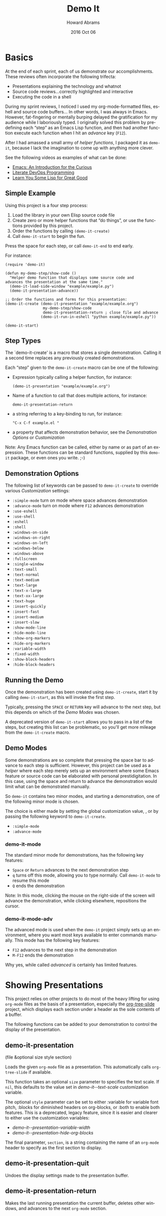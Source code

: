 #+TITLE:  Demo It
#+AUTHOR: Howard Abrams
#+EMAIL:  howard.abrams@gmail.com
#+DATE:   2016 Oct 06
#+DESCRIPTION: This file is used as the basis for the Info documentation
#+OPTIONS: ':t toc:t author:t email:t
#+LANGUAGE: en
#+MACRO: version 2.0
#+MACRO: updated last updated 24 October 2016
#+TEXINFO_DIR_TITLE: demo-it: (demo-it)

* Basics

  At the end of each sprint, each of us demonstrate our accomplishments.
  These reviews often incorporate the following trifecta:

  * Presentations explaining the technology and whatnot
  * Source code reviews...correctly highlighted and interactive
  * Executing the code in a shell

  During my sprint reviews, I noticed I used my org-mode-formatted
  files, eshell and source code buffers... In other words, I was
  always in Emacs.  However, fat-fingering or mentally burping delayed
  the gratification for my audience while I laboriously typed.  I
  originally solved this problem by predefining each "step" as an
  Emacs Lisp function, and then had another function execute each
  function when I hit an /advance/ key (=F12=).

  After I had amassed a small army of /helper functions/, I packaged it as
  =demo-it=, because I lack the imagination to come up with anything more
  clever.

  See the following videos as examples of what can be done:

  * [[http://www.youtube.com/watch?v=B6jfrrwR10k][Emacs: An Introduction for the Curious]]
  * [[https://www.youtube.com/watch?v=dljNabciEGg][Literate DevOps Programming]]
  * [[http://www.youtube.com/watch?v=3T00X_sNg4Q][Learn You Some Lisp for Great Good]]

** Simple Example

   Using this project is a four step process:

   1. Load the library in your own Elisp source code file
   2. Create zero or more helper functions that "do things", or use the
      functions provided by this project.
   3. Order the functions by calling =(demo-it-create)=
   4. Call =demo-it-start= to begin the fun.

   Press the space for each step, or call =demo-it-end= to end early.

   For instance:

   #+BEGIN_SRC elisp
     (require 'demo-it)

     (defun my-demo-step/show-code ()
       "Helper demo function that displays some source code and
     advances the presentation at the same time."
       (demo-it-load-side-window "example/example.py")
       (demo-it-presentation-advance))

     ;; Order the functions and forms for this presentation:
     (demo-it-create (demo-it-presentation "example/example.org")
                      my-demo-step/show-code
                      demo-it-presentation-return ; close file and advance
                     (demo-it-run-in-eshell "python example/example.py"))

     (demo-it-start)
   #+END_SRC

** Step Types
  #+PINDEX: demo-it-create
  #+CINDEX: @command{demo-it-create}

  The `demo-it-create' is a macro that stores a single demonstration.
  Calling it a second time replaces any previously created demonstrations.

   Each "step" given to the =demo-it-create= macro can be one of the
   following:

   - Expression typically calling a helper function, for instance:
     #+BEGIN_SRC elisp
     (demo-it-presentation "example/example.org")
     #+END_SRC

   - Name of a function to call that does multiple actions, for instance:
     #+BEGIN_SRC elisp
     demo-it-presentation-return
     #+END_SRC

   - a string referring to a key-binding to run, for instance:
     #+BEGIN_SRC elisp
     "C-x C-f example.el "
     #+END_SRC

   - a property that affects demonstration behavior, see the
     [[Demonstration Options]] or [[Customization]]

   Note: Any Emacs function can be called, either by name or as part
   of an expression.  These functions can be standard functions,
   supplied by this =demo-it= package, or even ones you write. ;-)

** Demonstration Options

   The following list of keywords can be passed to =demo-it-create= to
   override various [[Customization]] settings:

   - =:simple-mode= turn on mode where space advances demonstration
   - =:advance-mode= turn on mode where ~F12~ advances demonstration
   - =:use-eshell=
   - =:use-shell=
   - =:eshell=
   - =:shell=
   - =:windows-on-side=
   - =:windows-on-right=
   - =:windows-on-left=
   - =:windows-below=
   - =:windows-above=
   - =:fullscreen=
   - =:single-window=
   - =:text-small=
   - =:text-normal=
   - =:text-medium=
   - =:text-large=
   - =:text-x-large=
   - =:text-xx-large=
   - =:text-huge=
   - =:insert-quickly=
   - =:insert-fast=
   - =:insert-medium=
   - =:insert-slow=
   - =:show-mode-line=
   - =:hide-mode-line=
   - =:show-org-markers=
   - =:hide-org-markers=
   - =:variable-width=
   - =:fixed-width=
   - =:show-block-headers=
   - =:hide-block-headers=

** Running the Demo
  #+PINDEX: demo-it-start
  #+CINDEX: demo-it-start

  Once the demonstration has been created using ~demo-it-create~,
  start it by calling =demo-it-start=, as this will invoke the
  first step.

  Typically, pressing the =SPACE= or =RETURN= key will advance to the
  next step, but this depends on which of the [[Demo Modes]] was chosen.

  A deprecated version of =demo-it-start= allows you to pass in a list
  of the steps, but creating this list can be problematic, so you'll
  get more mileage from the =demo-it-create= macro.

** Demo Modes

   Some demonstrations are so complete that pressing the space bar to
   advance to each step is sufficient. However, this project can be
   used as a /helper/ where each step merely sets up an environment
   where some Emacs feature or source code can be elaborated with
   personal prestidigitation. In this case, using the space and return
   to advance the demonstration would limit what can be demonstrated manually.

   So =demo-it= contains two minor modes, and starting a
   demonstration, one of the following minor mode is chosen.

   The choice is either made by setting the global customization
   value, , or by passing the following keyword to =demo-it-create=.
   - =:simple-mode=
   - =:advance-mode=

*** demo-it-mode
    #+PINDEX: demo-it-mode
    #+CINDEX: demo-it-mode

    The standard minor mode for demonstrations, has the following key
    features:
    - ~Space~ or ~Return~ advances to the next demonstration step
    - ~q~ turns off this mode, allowing you to type normally.
      Call =demo-it-mode= to resume this mode
    - ~Q~ ends the demonstration

    Note: In this mode, clicking the mouse on the right-side of the
    screen will advance the demonstration, while clicking elsewhere,
    repositions the cursor.

*** demo-it-mode-adv
    #+PINDEX: demo-it-mode-adv
    #+CINDEX: demo-it-mode-adv

    The advanced mode is used when the =demo-it= project simply sets
    up an environment, where you want most keys available to enter
    commands manually. This mode has the following key features:

    - ~F12~ advances to the next step in the demonstration
    - ~M-F12~ ends the demonstration

    Why yes, while called /advanced/ is certainly has limited features.

* Showing Presentations

  This project relies on other projects to do most of the heavy
  lifting for using ~org-mode~ files as the basis of a presentation,
  especially the [[http://asdfasdf][org-tree-slide]] project, which displays each section
  under a header as the sole contents of a buffer.

  The following functions can be added to your demonstration to
  control the display of the presentation.

** demo-it-presentation
   #+PINDEX: demo-it-presentation
   #+CINDEX: demo-it-presentation

   (file &optional size style section)

   Loads the given ~org-mode~ file as a presentation.  This
   automatically calls ~org-tree-slide~ if available.

   This function takes an optional ~size~ parameter to specifies the
   text scale. If ~nil~, this defaults to the value set in
   [[demo-it--text-scale]] customization variable.

   The optional ~style~ parameter can be set to either :variable for
   variable font pitch, :blocks for diminished headers on org-blocks,
   or :both to enable both features. This is a deprecated, legacy
   feature, since it is easier and clearer to either use the
   customization variables:
   - [[demo-it--presentation-variable-width]]
   - [[demo-it--presentation-hide-org-blocks]]

   The final parameter, ~section~, is a string containing the name of
   an ~org-mode~ header to specify as the first section to display.

** demo-it-presentation-quit
   #+PINDEX: demo-it-presentation-quit
   #+CINDEX: demo-it-presentation-quit

   Undoes the display settings made to the presentation buffer.

** demo-it-presentation-return
   #+PINDEX: demo-it-presentation-return
   #+CINDEX: demo-it-presentation-return

   Makes the last running presentation the current buffer, deletes
   other windows, and advances to the next ~org-mode~ section.

** demo-it-presentation-return-noadvance
   #+PINDEX: demo-it-presentation-return-noadvance
   #+CINDEX: demo-it-presentation-return-noadvance

   Similar to calling [[demo-it-presentation-return]] in that the latest
   specified presentation becomes the current buffer and all other
   windows are deleted.

   However, the presentation is not advanced to the next section.

** demo-it-presentation-highlight-phrase
   #+PINDEX: demo-it-presentation-highlight-phrase
   #+CINDEX: demo-it-presentation-highlight-phrase

   Given a string parameter, ~phrase~, as a regular expression, this
   function highlights a /phrase/ in the presentation buffer without
   changing the current buffer. This is
   useful to highlight bullet point items while executing appropriate
   code.

   The ~color~ parameter is a face from the ~hi-lock~ project,
   e.g. :hi-yellow.

   Note: This unhighlights previous highlighted phrases.
   Call ~demo-it-presentation-unhighlight-all~ if you just want to
   remove the highlighting.

** demo-it-single-presentation
   #+PINDEX: demo-it-single-presentation
   #+CINDEX: demo-it-single-presentation

   Demonstration similar to calling [[demo-it-presentation]], in that it
   presents an ~org-mode~ file as a full-screen presentation. In this
   form, the demonstration doesn't do anything more than advance
   through the presentation, and calling either ~demo-it-create~ or
   ~demo-it-start~ is not needed.

   This function begins a minor-mode where the space or return key
   advances the presentation to the next section. In this mode, the
   ~q~ disables this mode, and ~Q~ quits the demonstration and
   presentation.

   While the standard customization variables configure the
   presentation display style, this function accepts a ~size~
   parameter to set the text scaling size.

   The optional ~style~ parameter can be set to either :variable for
   variable font pitch, :blocks for diminished headers on org-blocks,
   or :both to enable both features.

* Showing Files

  While a simple call to =find-file= is often sufficient to display a
  file in Emacs, the following functions can be helpful for showing
  files and source code during a demonstration.

  These functions often take the following optional parameters, and in
  the spirit of DRY, we will specify them here:

  The optional ~side~ parameter specifies the side of the frame to
   display the new window. Acceptable values can one of the following
   keywords:
   - =:above=
   - =:below=
   - =:left=
   - =:right=
   - =:side= is a synomym for =:right=
   - =:none= loads the file in the current buffer.

   If ~nil~, defaults is to use the customized value of
   [[demo-it--open-windows]].

   The optional ~size~ parameter takes an integer and specifies the
   text scale. If ~nil~, this defaults to the value set in
   [[demo-it--text-scale]] customization variable.

   The ~width~ parameter specifies the size of
   the new window, which is either the width of a side window, or
   the height if the window is =:above= or =:below=.

** demo-it-load-file
   #+PINDEX: demo-it-load-file
   #+CINDEX: demo-it-load-file

   Calling this function with a file, first splits the root frame into
   a side window and loads the file into that window.

   Keep in mind, that calling it a second time will result in further
   splitting of the root window. Call =delete-window= or
   [[demo-it-presentation-return-noadvance]], or close the window
   while also updating the presentation with [[demo-it-presentation-return]].

   The optional parameters this function takes are [[Showing Files][described above]].

** demo-it-load-part-file
   #+PINDEX: demo-it-load-part-file
   #+CINDEX: demo-it-load-part-file

   Splits window and loads a file, but also narrows to particular region.

   If the ~type~ parameter is set to =:line=, then the ~start~ and
   ~end~ parameters specify the first and last lines of the region to
   narrow. If ~type~ is set to =:char=, then ~start~ and ~end~ refer
   to specific character positions.

   The other optional parameters this function takes are [[Showing Files][described above]].

   See [[demo-it-load-fancy-file]] for an alternative version.

** demo-it-load-fancy-file
   #+CINDEX: demo-it-load-fancy-file
   #+PINDEX: demo-it-load-fancy-file

   Splits the root frame and loads a ~file~ specified by the first
   parameter in that window (see [[demo-it-load-file]]), however, this
   function can use the
   [[https://github.com/Malabarba/fancy-narrow][fancy narrow]] to
   highlight part of the buffer (if it has been loaded), otherwise, it
   behaves like [[demo-it-load-part-file]] and narrows to the area specified.

   If the second parameter, ~type~ is a string that specifies a
   function name (available via ~imenu~), then it highlights
   that function.

   If ~type~ is a =:line=, then the next two parameters, ~start~ and ~end~
   specifies the beginning or ending lines.

   If ~type~ is =:char=, then ~start~ and ~end~ are exact buffer
   positions, which you can determine by evaluating (~M-;~) the
   following expression:
   #+BEGIN_SRC elisp
     (kill-new (int-to-string (point)))
   #+END_SRC

   The optional parameters ~side~ and ~size~ are
   [[Showing Files][described above]].

   Note: This function simply detects if the ~fancy-narrow~ package
   has been loaded. The demonstration will need to issue a ~require~.

** demo-it-show-image
   #+PINDEX: demo-it-load-file
   #+CINDEX: demo-it-load-file

   Loads a file as an image (or any other special file) in another
   window without a mode line or fringe.

   The optional parameters this function takes are [[Showing Files][described above]].

** demo-it-compare-files
   #+PINDEX: demo-it-load-file
   #+CINDEX: demo-it-load-file

   Loads two files in either two windows on top of each other on the
   right side of the screen, or two windows below (depending on the
   value of the ~side~, which should either be =:below= or =:side=.

   The other optional parameter, ~size~ is [[Showing Files][described above]].

* Running Commands

  What Emacs-sponsored demonstration would be complete without being
  able to run the application you created. While your demonstration
  could easily call ~shell-command~, starting a shell, and having
  Emacs /type/ the commands makes a demonstration appear more real and
  interactive.

  The /typing/ abilities when inserting text are not very realistic,
  as it simply picks a random delay between each letter. What is
  lacking, however, it clacking should of the switches going off while
  the letter appears (PRs are acceptable).

  The following functions can be added to your demonstration to enter
  commands in a shell (both your default shell, as well as the Eshell
  is supported by setting the [[demo-it--shell-or-eshell]] variable or
  giving =demo-it-create= one of the following keyword configurations:

  - =:use-shell=
  - =:use-eshell=

** demo-it-start-shell
   #+PINDEX: demo-it-start-shell
   #+CINDEX: demo-it-start-shell

   Starts a shell or eshell instance, in a particular directory and
   executes the given command. The command can be entered into the
   shell with a slight random delay intended to mimic a person typing.
   This speed of this is specified by [[demo-it--insert-text-speed]].

   The optional ~name~ parameter labels the buffer, and defaults to
   ~Shell~.

   The other optional parameters this function takes are
   [[Showing Files][described above]].

** demo-it-run-in-shell
   #+PINDEX: demo-it-run-in-shell
   #+CINDEX: demo-it-run-in-shell

   Run shell command in a shell previously started with [[demo-it-start-shell]].
   If a ~name~ is not specified, it defaults to ~Shell~.

   The optional ~speed~ parameter overrides the customization value
   set by [[demo-it--insert-text-speed]], or the text-speed related
   keyword given to =demo-it-create=.

** demo-it-show-shell
   #+PINDEX: demo-it-show-shell
   #+CINDEX: demo-it-show-shell

   Call to display the shell buffer if the shell window of a given
   ~name~ has been hidden. If ~name~ is not specified, it defaults to
   ~Shell~.

   The other optional parameters this function takes are
   [[Showing Files][described above]].

* Inserting Text
   #+PINDEX: demo-it-insert
   #+CINDEX: demo-it-insert

  Perhaps you want to regale your audience with your programmatic
  prowess, but don't dare attempt to do live-coding in front of live
  individuals? Yes, even creating a series of yasnippets can result in
  some serious embarrassment (and compiler errors) if you fat-finger
  any of the fields.

  Have no fear, just create a series of entries that contains calls to
  ~demo-it-insert~, as this function inserts a string into the current
  buffer as if you were typing it by hand (this is called by
  [[demo-it-run-in-shell]]).

  The following =demo-it= example uses this function as well as
  the =def= yasnippet for Ruby and particular keystrokes to move from
  field to field:

  #+BEGIN_SRC elisp :results silent
    (demo-it-create (find-file "foobar.rb")
                    (demo-it-insert "def")
                    (yas-expand)
                    (demo-it-insert "hello")
                    "TAB TAB"
                    (demo-it-insert "name")
                    "TAB"
                    (demo-it-insert "\"Hello, #{name}\"" :fast))
  #+END_SRC

   The optional ~speed~ parameter is [[Showing Files][described above]].

   Note: The previous version of =demo-it= offered specialized
   feature for inserting text where each string to entered was put in
   a hashmap, ~demo-it-text-entries~, and the entries were inserted
   with calls to a dedicated function, ~demo-it-insert-text~. However,
   the above seems to work just as well without a special function, so
   it has been deprecated and removed.

* Extra Functions

  The following are useful functions that don't fit in the previous
  sections, so consider this the /miscellaeous/ section.

** demo-it-end
   #+PINDEX: demo-it-end
   #+CINDEX: demo-it-end

   Calling this command ends the current demonstration by disabling
   the mode (see [[Demo Modes]]), resetting the values inflicted on the presentation buffer
   as well as restoring the window arrangement to their original glory
   before =demo-it-start= was called.

** demo-it-step
   #+PINDEX: demo-it-step
   #+CINDEX: demo-it-step

   This function is typically called by one of the [[Demo Modes]]
   to execute the next step in the current demonstration.

   However, this function can be called to jump to a particular STEP
   by specifying a step number to the optional parameter, ~step~. This
   can also be done with a prefix, e.g. C-6 <F12> to run the 6th step.

   Keep in mind that normally step functions expect a particular state
   to be established, so calling this function to jump to a particular
   step may not work as intended.

   Why yes, we do want to figure out a good mechanism for establishing
   a state for each called step, but that be a wee-bit challenging.

** demo-it-restep
   #+PINDEX: demo-it-restep
   #+CINDEX: demo-it-restep

   Re-executes the previous step in the current demonstration.

   Note, this doesn't handle the concept of the state of the Emacs
   system, so calling this function interactively does not rewind and
   re-executes, it just re-executes given the current Emacs state.

** demo-it-show-step
   #+PINDEX: demo-it-show-step
   #+CINDEX: demo-it-show-step

   Displays a message about the expected function (that is, the
   function that /will be run/) during the next step. This can be
   useful when you've lost your way, and ask yourself, How did I
   get here?

   Of course, you may ask yourself, How do I work this? \\
   And you may ask yourself, Where is that large automobile? \\
   And you may tell yourself, This is not my beautiful house! \\
   And you may tell yourself, This is not my beautiful wife!

** demo-it-hide-mode-line
   #+PINDEX: demo-it-hide-mode-line
   #+CINDEX: demo-it-hide-mode-line

   Hides the mode line for a current buffer. This is done by setting
   the ~mode-line-format~ to ~nil~, but also saves off the value so
   that it can be restored by calling [[demo-it-show-mode-line]].

** demo-it-show-mode-line
   #+PINDEX: demo-it-how-mode-line
   #+CINDEX: demo-it-show-mode-line

   Shows the mode line of the current buffer, if it was previously
   hidden with a call to [[demo-it-hide-mode-line]].

** demo-it-title-screen
   #+PINDEX: demo-it-title-screen
   #+CINDEX: demo-it-title-screen

   Displays a file as the demonstration's title, e.g.
   displayed with a larger-than-life font without a mode line,
   etc. Typically, a specially-formatted org-mode file would do the
   job, but any file, including an image will work.

   The ~size~ parameter specifies the text scale, which ignores the
   [[demo-it--text-scale]] customization setting and defaults to :huge
   (or 5x your normal text font size).

** demo-it-message-keybinding
   #+PINDEX: demo-it-message-keybinding
   #+CINDEX: demo-it-message-keybinding

   When demonstrating Emacs features, you may want to display the
   keystroke you type. Yes, you could (and probably should) use a
   package like [[http://www.foldr.org/~michaelw/emacs/mwe-log-commands.el][mwe-log-commands]] by Michael Weber, but you can't
   really use that sort of feature with =demo-it=, as you'd just log a
   bunch of spacebars bound to [[demo-it-step]].

   What you really want is to display the key you /wanted/ to type.
   For that, you'll want to end your /step function/ with a call to
   ~demo-it-message-keybinding~, as it will take two strings, where
   the first one is the "key" and the other is a function or command
   that it normally calls.

   For instance:
   #+BEGIN_SRC elisp
     (defun my-demo/dired-a-directory ()
       "Opens a `dired' buffer on a particular directory.
     This is a step function that I add to demo-it-create."
       (dired (expand-file-name "~/work"))
       (demo-it-message-keybinding "C-x d" "dired"))
   #+END_SRC

   This sort of /step function/ would be added to =demo-it-create= as
   a simple symbol, like:
   #+BEGIN_SRC elisp
   (demo-it-create ;; :keybindings
                   ;; other functions and expressions
                   my-demo/dired-a-directory
                   ;; other functions and expressions
                   )
   #+END_SRC

** demo-it-highlight-dwim
   #+CINDEX: demo-it-highlight-dwim
   #+PINDEX: demo-it-highlight-dwim

   Can use the [[https://github.com/Malabarba/fancy-narrow][fancy-narrow]]
   package to highlight a particular /section/. If the package is not
   available, it simply /narrows/ to that area. If called
   interactively, this highlights the region (if active) or the
   current function.

   If the first parameter, ~type-or-fn~ is a string, this specifies
   the name of a function to highlight.

   If it is a =:line=, then the next two parameters, ~start~ and ~end~
   specifies the beginning or ending lines.

   If it is =:char=, then ~start~ and ~end~ are exact buffer
   positions, which you can determine by evaluating (~M-;~) the
   following expression:
   #+BEGIN_SRC elisp
     (kill-new (int-to-string (point)))
   #+END_SRC

   If ~type-or-fn~ is ~nil~ and the region is active, highlight the
   region.

   If none of the following match, simply select the function the
   point is currently in.

   Note: While this function checks to see if the package is
   available and loaded, it does not actually do the loading (or the
   installing of the package), for that, you will need to do something
   like:

   #+BEGIN_SRC elisp
     (require 'fancy-narrow)
   #+END_SRC

* Customization
  :PROPERTIES:
  :APPENDIX: t
  :END:

  The following is a list of custom variables that can be set through
  the standard Emacs customization feature (under the =demo-it= group).
  Note, each custom value may be overridden with a magic symbol to the
  [[Step Types][demo-it-create]] macro or with a parameter to many functions.

** demo-it--keymap-mode-style
  #+PINDEX: demo-it--keymap-mode-style
  #+CINDEX: demo-it--keymap-mode-style

  The keymap-specific minor mode to use when a demonstration
  starts. Should either be set to the symbol, =:simple-mode= for using
  the space to advance to next step and ~q~ to exit the demonstration,
  or =:advanced-mode=, where ~F12~ advances.

  Defaults to =:simple-mode=

  This setting can be overridden by a keyword to =demo-it-create=:
  - =:simple-mode=
  - =:advanced-mode=

** demo-it--shell-or-eshell
   #+PINDEX: demo-it--shell-or-eshell
   #+CINDEX: demo-it--shell-or-eshell

   When opening up a shell, this customization value specifies whether
   it should run the =shell= or =eshell= command.

   Should be set to one of the following keywords:
   - =:shell=
   - =:eshell=

   Defaults to =:eshell=

   This setting can be overridden by the following keywords to
   =demo-it-create= macro:
   - =:use-eshell=
   - =:use-shell=

** demo-it--open-windows
  #+PINDEX: demo-it--open-windows
  #+CINDEX: demo-it--open-windows

  When opening side windows, split the frame on a particular side.
  Should be set to one of the following keywords:

  - =:above=
  - =:below=
  - =:left=
  - =:right=

  The keyword, =:side= is a synonym for =:right=.

  Defaults to =:right=

  This setting can be overridden by one of the following keywords
  passed to =demo-it-create=:
  - =:windows-on-side=
  - =:windows-on-right=
  - =:windows-on-left=
  - =:windows-below=
  - =:windows-above=

** demo-it--open-windows-size
   #+PINDEX: demo-it--open-windows-size
   #+CINDEX: demo-it--open-windows-size

   The size of side windows to open. This is the width if the window
   is opened on one of the sides (=:left= or =:right=), or the height
   if the window is opened =:above= or =:below=.

   Defaults to =80=

** demo-it--text-scale
   #+PINDEX: demo-it--text-scale
   #+CINDEX: demo-it--text-scale

   Sets the default text scale when opening files in side windows (see
   [[demo-it--open-windows]]).  While this can be set to an integer, it
   can also be set to one of the following keywords:
   - =:small=, set to a text scale of -1
   - =:normal=, set to a text scale of 0
   - =:medium=, set to a text scale of 1
   - =:large=, set to a text scale of 2
   - =:x-large=, set to a text scale of 3
   - =:xx-large=, set to a text scale of 4
   - =:huge=, set to a text scale of 5

   It defaults to =:large= (a =text-scale-set= value of =2=).

   This customization value can be overridden with one of the
   following keywords passed to =demo-it-create=:
   - =:text-small=
   - =:text-normal=
   - =:text-medium=
   - =:text-large=
   - =:text-x-large=
   - =:text-xx-large=
   - =:text-huge=

** demo-it--start-fullscreen
   #+PINDEX: demo-it--start-fullscreen
   #+CINDEX: demo-it--start-fullscreen

   A boolean setting that if set to a non-nil value, demonstrations
   start with the current frame in fullscreen mode. Defaults to
   =false=.

   This customization value can be overridden with =:fullscreen=
   keyword passed to =demo-it-create=.

** demo-it--start-single-window
   #+PINDEX: demo-it--start-single-window
   #+CINDEX: demo-it--start-single-window

   A boolean setting that if non-nil, deletes other windows to start
   the demonstration with a current buffer window being the only
   displayed window. Defaults to =t=.

   This customization value can be overridden with =:single-window=
   keyword passed to =demo-it-create=.

** demo-it--presentation-hide-mode-line
   #+PINDEX: demo-it--presentation-hide-mode-line
   #+CINDEX: demo-it--presentation-hide-mode-line

   If set to a nil value (/false/), the mode-line is hidden for any
   presentation files (this doesn't affect other files opened with the
   [[demo-it-load-file]]).   Defaults to =t=.

   This customization value can be overridden with either of the
   following keywords passed to =demo-it-create=:
   - =:show-mode-line=
   - =:hide-mode-line=

** demo-it--presentation-hide-org-markers
   #+PINDEX: demo-it--presentation-hide-org-markers
   #+CINDEX: demo-it--presentation-hide-org-markers

   If set to a non-nil value, surrounding asterisks, underlines and
   slashes that define an ~org-mode~ textual formats in a presentation
   are displayed. Otherwise those characters hidden, even though the
   effects of bolding and italics are still shown.  Defaults to =t=.

   This customization value can be overridden with either of the
   following keywords passed to =demo-it-create=:
   - =:show-org-markers=
   - =:hide-org-markers=

** demo-it--presentation-variable-width
   #+PINDEX: demo-it--presentation-variable-width
   #+CINDEX: demo-it--presentation-variable-width

   If set to a non-nil value, a /variable-width/ font is used when
   displaying ~org-mode~ presentation files, otherwise the standard
   fixed-width font is used. Defaults to =nil=.

   This customization value can be overridden with either of the
   following keywords passed to =demo-it-create=:
   - =:variable-width=
   - =:fixed-width=

** demo-it--presentation-hide-org-blocks
   #+PINDEX: demo-it--presentation-hide-org-blocks
   #+CINDEX: demo-it--presentation-hide-org-blocks

   If set to a non-nil value, the start and ending lines of ~org-mode~
   blocks are shown during a presentation, otherwise these lines are
   hidden, but the contents within the blocks are still shown.

   This currently only hides these lines:
   #+BEGIN_EXAMPLE
     ,#+BEGIN_SRC
        ...
     ,#+END_SRC
   #+END_EXAMPLE

   Other surrounding header values, like =#+HEADERS:= may still be seen.

   This defaults to =t=, however, this customization value can be
   overridden with either of the following keywords passed to
   =demo-it-create=:
   - =:show-block-headers=
   - =:hide-block-headers=

** demo-it--insert-text-speed
   #+PINDEX: demo-it--insert-text-speed
   #+CINDEX: demo-it--insert-text-speed

   The functions, [[demo-it-run-in-shell]], [[demo-it-start-shell]],
   and [[Inserting Text][demo-it-insert]], enters the text into the shell as if a human
   were typing it. This value specifies the speed at which that text
   is inserted into the shell.

   This can set to one of the following keywords:
   - =:instant= to insert text with no delay
   - =:slow=
   - =:medium=
   - =:fast=

   Defaults to =:medium=.

   This can also specify a tuple of two integer values for the random
   number of milliseconds between those two values to delay before
   inserting each character, for instance, the =:medium= delay has a
   lower value of 30 milliseconds, and an upper delay of 500.

* Copying
  :PROPERTIES:
  :COPYING:  t
  :END:

  This manual is for =demo-it= (version {{{version}}},
  {{{updated}}}), a project for running demonstrations within Emacs.

  Copyright @@texinfo:@copyright{}@@ 2016, Howard Abrams

  #+BEGIN_QUOTE
  Permission is granted to copy, distribute and/or modify this
  document under the terms of the GNU Free Documentation License,
  Version 1.3 or any later version published by the Free Software
  Foundation; with no Invariant Sections, with no Front-Cover Texts,
  and with no Back-Cover Texts.  A copy of the license is included in
  the section entitled "GNU Free Documentation License".
  #+END_QUOTE

* Index
  :PROPERTIES:
  :INDEX:    cp
  :END:
